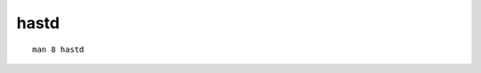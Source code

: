 hastd
===============================================================================

::

    man 8 hastd
